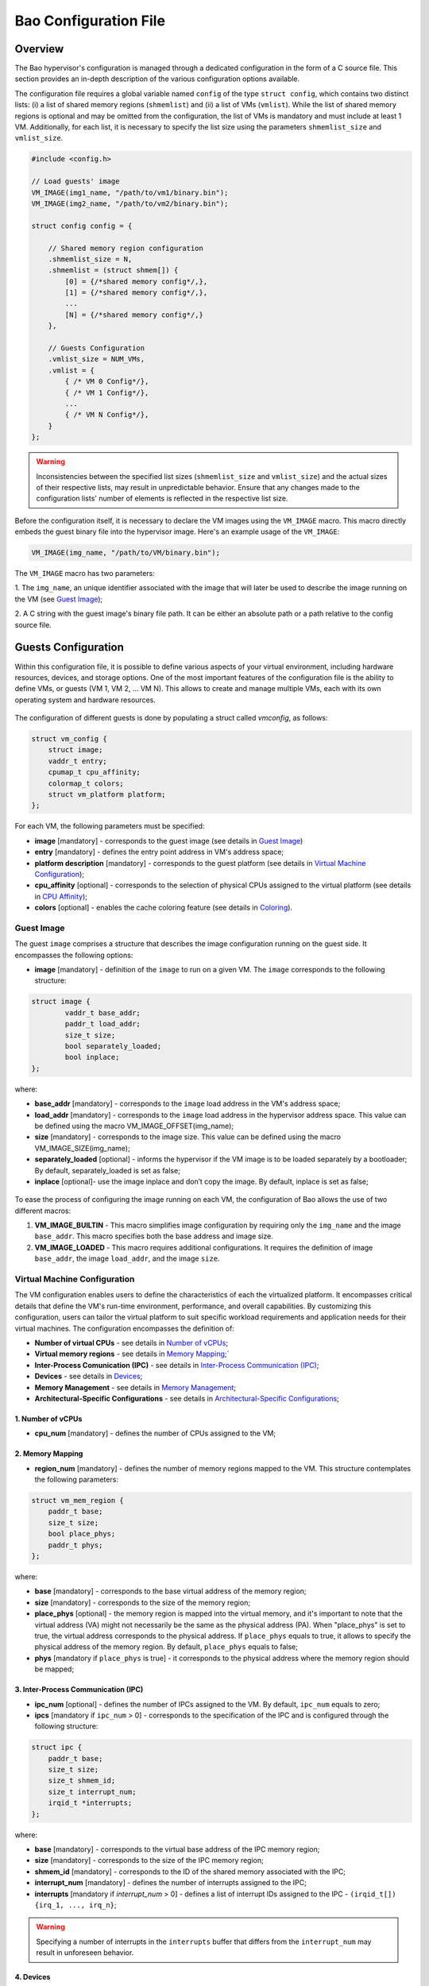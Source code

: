 Bao Configuration File
======================

Overview
--------
The Bao hypervisor's configuration is managed through a dedicated configuration in the form of a C
source file. This section provides an in-depth description of the various configuration options
available.

The configuration file requires a global variable named ``config`` of the type ``struct config``,
which contains two distinct lists: (i) a list of shared memory regions (``shmemlist``) and (ii) a
list of VMs (``vmlist``). While the list of shared memory regions is optional and may be omitted
from the configuration, the list of VMs is mandatory and must include at least 1 VM. Additionally,
for each list, it is necessary to specify the list size using the parameters ``shmemlist_size`` and
``vmlist_size``.

.. code-block:: c

    #include <config.h>

    // Load guests' image
    VM_IMAGE(img1_name, "/path/to/vm1/binary.bin");
    VM_IMAGE(img2_name, "/path/to/vm2/binary.bin");

    struct config config = {

        // Shared memory region configuration
        .shmemlist_size = N,
        .shmemlist = (struct shmem[]) {
            [0] = {/*shared memory config*/,},
            [1] = {/*shared memory config*/,},
            ...
            [N] = {/*shared memory config*/,}
        },

        // Guests Configuration
        .vmlist_size = NUM_VMs,
        .vmlist = {
            { /* VM 0 Config*/},
            { /* VM 1 Config*/},
            ...
            { /* VM N Config*/},
        }
    };

.. warning::
    Inconsistencies between the specified list sizes (``shmemlist_size`` and ``vmlist_size``) and
    the actual sizes of their respective lists, may result in unpredictable behavior. Ensure that
    any changes made to the configuration lists' number of elements is reflected in the respective
    list size.

Before the configuration itself, it is necessary to declare the VM images using the ``VM_IMAGE``
macro. This macro directly embeds the guest binary file into the hypervisor image. Here's an example
usage of the ``VM_IMAGE``:

.. code-block:: c

  VM_IMAGE(img_name, "/path/to/VM/binary.bin");

The ``VM_IMAGE`` macro has two parameters:

1. The ``img_name``, an unique identifier associated with the image that will later be used to
describe the image running on the VM (see `Guest Image`_);

2. A C string with the guest image's binary file path. It can be either an absolute path or a path
relative to the config source file.

Guests Configuration
--------------------

Within this configuration file, it is possible to define various aspects of
your virtual environment, including hardware resources, devices, and storage
options. One of the most important features of the configuration file is the
ability to define VMs, or guests (VM 1, VM 2, ... VM N). This allows to create
and manage multiple VMs, each with its own operating system and hardware
resources.

.. figure:: img/guest-config.svg
    :align: center
    :name: guest-config-fig


The configuration of different guests is done by populating a struct called
*vmconfig*, as follows:

.. code-block:: c

    struct vm_config {
        struct image;
        vaddr_t entry;
        cpumap_t cpu_affinity;
        colormap_t colors;
        struct vm_platform platform;
    };

For each VM, the following parameters must be specified:

- **image** [mandatory] - corresponds to the guest image (see details in \
  `Guest Image`_)
- **entry** [mandatory] - defines the entry point address in VM's address \
  space;
- **platform description** [mandatory] - corresponds to the guest platform \
  (see details in `Virtual Machine Configuration`_);
- **cpu_affinity** [optional] - corresponds to the selection of physical CPUs \
  assigned to the virtual platform (see details in `CPU Affinity`_);
- **colors** [optional] - enables the cache coloring feature (see details in \
  `Coloring`_).

Guest Image
***********
.. _Guest Image:

The guest ``image`` comprises a structure that describes the image \
configuration running on the guest side. It encompasses the following options:

- **image** [mandatory] - definition of the ``image`` to run on a given VM.
  The ``image`` corresponds to the following structure:

.. code-block:: c

    struct image {
            vaddr_t base_addr;
            paddr_t load_addr;
            size_t size;
            bool separately_loaded;
            bool inplace;
    };

where:

- **base_addr** [mandatory] - corresponds to the ``image`` load address in \
  the VM's address space;
- **load_addr** [mandatory] - corresponds to the ``image`` load address in \
  the hypervisor address space. This value can be defined using the macro \
  VM_IMAGE_OFFSET(img_name);
- **size** [mandatory] - corresponds to the image size. This value can be \
  defined using the macro VM_IMAGE_SIZE(img_name);
- **separately_loaded** [optional] - informs the hypervisor if the VM image is
  to be loaded separately by a bootloader; By default, separately_loaded is \
  set as false;
- **inplace** [optional]- use the image inplace and don’t copy the image. By \
  default, inplace is set as false;

.. figure:: img/vm-image.svg
    :align: center
    :name: vm-image-fig

To ease the process of configuring the image running on each VM, the configuration of Bao allows the
use of two different macros:

1. **VM_IMAGE_BUILTIN** - This macro simplifies image configuration by requiring only the
   ``img_name`` and the image ``base_addr``. This macro specifies both the base address and image
   size.

2. **VM_IMAGE_LOADED** - This macro requires additional configurations. It requires the definition
   of image ``base_addr``, the image ``load_addr``, and the image ``size``.

Virtual Machine Configuration
*****************************

The VM configuration enables users to define the characteristics of each the \
virtualized platform. It encompasses critical details that define the VM's \
run-time environment, performance, and overall capabilities. By customizing \
this configuration, users can tailor the virtual platform to suit specific \
workload requirements and application needs for their virtual machines. The \
configuration encompasses the definition of:

- **Number of virtual CPUs** - see details in `Number of vCPUs`_;
- **Virtual memory regions** - see details in `Memory Mapping`_;`
- **Inter-Process Comunication (IPC)** - see details in \
  `Inter-Process Communication (IPC)`_;
- **Devices** - see details in `Devices`_;
- **Memory Management** - see details in `Memory Management`_;
- **Architectural-Specific Configurations** - see details in \
  `Architectural-Specific Configurations`_;

1. Number of vCPUs
##################
.. _Number of vCPUs:

- **cpu_num** [mandatory] - defines the number of CPUs assigned to the VM;


2. Memory Mapping
#################
.. _Memory Mapping:

- **region_num** [mandatory] - defines the number of memory regions mapped to \
  the VM. This structure contemplates the following parameters:

.. code-block:: c

    struct vm_mem_region {
        paddr_t base;
        size_t size;
        bool place_phys;
        paddr_t phys;
    };

where:

- **base** [mandatory] - corresponds to the base virtual address of the \
  memory region;
- **size**  [mandatory] -  corresponds to the size of the memory region;
- **place_phys** [optional] - the memory region is mapped into the virtual \
  memory, and it's important to note that the virtual address (VA) might not \
  necessarily be the same as the physical address (PA). When "place_phys" is
  set to true, the virtual address corresponds to the physical address. \
  If ``place_phys`` equals to true, it allows to specify the physical address \
  of the memory region. By default, ``place_phys`` equals to false;
- **phys** [mandatory if ``place_phys`` is true] - it corresponds to the \
  physical address where the memory region should be mapped;

3. Inter-Process Communication (IPC)
####################################
.. _Inter-Process Communication (IPC):

- **ipc_num** [optional] - defines the number of IPCs assigned to the VM. By \
  default, ``ipc_num`` equals to zero;
- **ipcs** [mandatory if ``ipc_num`` > 0] - corresponds to the specification \
  of the IPC and is configured through the following structure:

.. code-block:: c

    struct ipc {
        paddr_t base;
        size_t size;
        size_t shmem_id;
        size_t interrupt_num;
        irqid_t *interrupts;
    };


where:

- **base**  [mandatory] - corresponds to the virtual base address of the IPC \
  memory region;
- **size** [mandatory] - corresponds to the size of the IPC memory region;
- **shmem_id** [mandatory] - corresponds to the ID of the shared memory \
  associated with the IPC;
- **interrupt_num** [mandatory] - defines the number of interrupts assigned \
  to the IPC;
- **interrupts** [mandatory if *interrupt_num* > 0] - defines a list of \
  interrupt IDs assigned to the IPC - ``(irqid_t[]) {irq_1, ..., irq_n}``;

.. warning::
    Specifying a number of interrupts in the ``interrupts`` buffer that \
    differs from the ``interrupt_num`` may result in unforeseen behavior.

4. Devices
##########
.. _Devices:

- **dev_num** [mandatory] - corresponds to the number of devices assigned to \
  the VM;
- **devs** [mandatory if *dev_num* > 0] - corresponds to the specification of \
  the VM's devices and is configured through the following structure:

.. code-block:: c

    struct vm_dev_region {
        paddr_t pa;
        vaddr_t va;
        size_t size;
        size_t interrupt_num;
        irqid_t *interrupts;
        streamid_t id; /* bus master id for iommu effects */
    };

where:

- **pa** [mandatory] - corresponds to the base physical address of the device;
- **va** [mandatory] - corresponds to the base virtual address of the device;
- **size** [mandatory] - corresponds to the size of the device memory region;
- **interrupt_num** [optional] - corresponds to the number of interrupts \
  generated by the device to the VM. By default, ``interrupt_num`` equals to 0;
- **interrupts** [mandatory if *interrupt_num*>0] - defines a list of \
  interrupt IDs generated by the device - ``(irqid_t[]) {irq_1, ..., irq_n};``
- **id** [optional] - corresponds to the bus master id for iommu effects:

.. warning::
    Specifying a number of interrupts in the ``interrupts`` buffer that \
    differs from the ``interrupt_num`` may result in unforeseen behavior.

5. Memory Management
####################
.. _Memory Management:

 **mmu** [optional] - In MPU-based platforms which might also support virtual \
   memory (i.e. aarch64 cortex-r) the hypervisor sets up the VM using an MPU \
   by default. If the user wants this VM to use the MMU they must set the \
   config ``mmu`` parameter to true;


6. Architectural-Specific Configurations
########################################
.. _Architectural-Specific Configurations:

- **arch** [mandatory] - allows the definition of architecture dependent \
  configurations and is configured through the following structure:

.. code-block:: c

    struct arch_vm_platform {

        // Configuration of the Generic Interrupt Controller (GIC)
        struct vgic_dscrp {
            paddr_t gicd_addr;
            paddr_t gicc_addr;
            paddr_t gicr_addr;
            size_t interrupt_num;
        } gic;

        // Configuration of the System Memory Management Unit (SMMU)
        struct {
            streamid_t global_mask;
            size_t group_num;
            struct smmu_group {
                streamid_t mask;
                streamid_t id;
            } *groups;
        } smmu;
    };


where:

- **vgic_dscrp** [mandatory] - corresponds to the configuration of the \
  Generic Interrupt Controller (GIC);
- **vgic_dscrp** [optional] - corresponds to the configuration of the System \
  Memory Management Unit (SMMU);


CPU Affinity
************

Coloring
********

Shared Memory Configuration
---------------------------

Configuration File Location
---------------------------

The configuration files for the Bao hypervisor are stored in a designated folder known as the
configuration repository , identified by the make variable ``CONFIG_REPO``. By default, the
``CONFIG_REPO`` is set to the ``configs`` folder located in the top-level directory of the Bao
hypervisor. However, users have the flexibility to specify a different folder by setting the
``CONFIG_REPO`` option in the make command during the hypervisor building process. For instance, a
typical build command for Bao would be:

.. code-block:: console

    make PLATFORM=target-platform\
         CONFIG_REPO=/path/to/config\
         CONFIG=config-name\

Considering a configuration named ``config-name``, the configuration source file can be located in
the ``CONFIG_REPO`` directory in two formats:

**1. Single C Source File**: a C source file with the name ``config-name.c``.

**2. Directory Format**: a directory named ``config-name``  with a single ``config.c`` file within
it.
